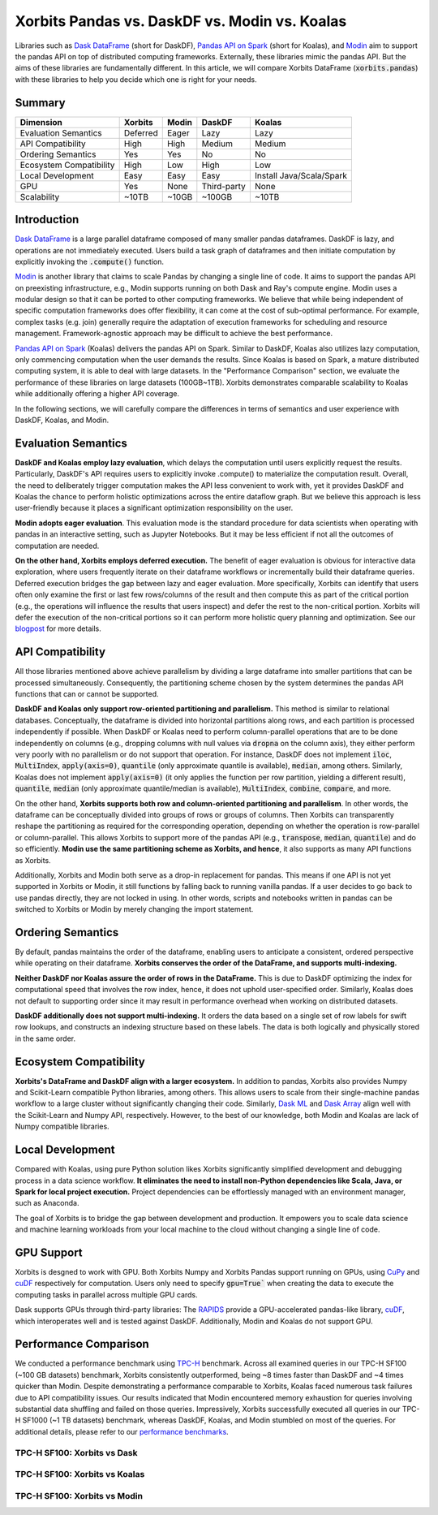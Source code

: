 .. _xorbits_vs_dask_modin_koalas:

Xorbits Pandas vs. DaskDF vs. Modin vs. Koalas
==============================================

Libraries such as `Dask DataFrame`_ (short for DaskDF), `Pandas API on Spark`_ (short for Koalas), 
and `Modin`_ aim to support the pandas API on top of distributed computing frameworks. Externally,
these libraries mimic the pandas API. But the aims of these libraries are fundamentally different. 
In this article, we will compare Xorbits DataFrame (:code:`xorbits.pandas`) with these libraries
to help you decide which one is right for your needs.

Summary
-------

============================= ============== =============== ===================== ============================
Dimension                     Xorbits        Modin           DaskDF                Koalas
============================= ============== =============== ===================== ============================
Evaluation Semantics          Deferred       Eager           Lazy                  Lazy
API Compatibility             High           High            Medium                Medium
Ordering Semantics            Yes            Yes             No                    No
Ecosystem Compatibility       High           Low             High                  Low
Local Development             Easy           Easy            Easy                  Install Java/Scala/Spark
GPU                           Yes            None            Third-party           None
Scalability                   ~10TB          ~10GB           ~100GB                ~10TB
============================= ============== =============== ===================== ============================

Introduction
------------

`Dask DataFrame`_ is a large parallel dataframe composed of many smaller pandas dataframes. DaskDF is lazy, and
operations are not immediately executed. Users build a task graph of dataframes and then initiate computation
by explicitly invoking the :code:`.compute()` function. 

`Modin`_ is another library that claims to scale Pandas by changing a single line of code. It aims to support 
the pandas API on preexisting infrastructure, e.g., Modin supports running on both Dask and Ray's compute engine.
Modin uses a modular design so that it can be ported to other computing frameworks. We believe that while being
independent of specific computation frameworks does offer flexibility, it can come at the cost of sub-optimal
performance. For example, complex tasks (e.g. join) generally require the adaptation of execution frameworks
for scheduling and resource management. Framework-agnostic approach may be difficult to achieve the best performance. 

`Pandas API on Spark`_ (Koalas) delivers the pandas API on Spark. 
Similar to DaskDF, Koalas also utilizes lazy computation, only commencing computation when the user demands
the results. Since Koalas is based on Spark, a mature distributed computing system, it is able to deal with
large datasets. In the "Performance Comparison" section, we evaluate the performance of these libraries on
large datasets (100GB~1TB). Xorbits demonstrates comparable scalability to Koalas while additionally offering
a higher API coverage.

In the following sections, we will carefully compare the differences in terms of semantics and user experience
with DaskDF, Koalas, and Modin.

Evaluation Semantics
--------------------

**DaskDF and Koalas employ lazy evaluation**, which delays the computation until users explicitly request the results.
Particularly, DaskDF's API requires users to explicitly invoke .compute() to materialize the computation result.
Overall, the need to deliberately trigger computation makes the API less convenient to work with, yet it provides
DaskDF and Koalas the chance to perform holistic optimizations across the entire dataflow graph.
But we believe this approach is less user-friendly because it places a significant optimization responsibility on the user.

**Modin adopts eager evaluation**. This evaluation mode is the standard procedure for data scientists when operating with
pandas in an interactive setting, such as Jupyter Notebooks.
But it may be less efficient if not all the outcomes of computation are needed.

**On the other hand, Xorbits employs deferred execution.** The benefit of eager evaluation is obvious for interactive 
data exploration, where users frequently iterate on their dataframe workflows or incrementally build their dataframe queries.
Deferred execution bridges the gap between lazy and eager evaluation. More specifically, Xorbits can identify that
users often only examine the first or last few rows/columns of the result and then compute this as part of the critical
portion (e.g., the operations will influence the results that users inspect) and defer the rest to the non-critical portion.
Xorbits will defer the execution of the non-critical portions so it can perform more holistic query planning and optimization.
See our `blogpost <https://xorbits.io/blogs/interactive-analysis-opt>`__ for more details.


API Compatibility
-----------------

All those libraries mentioned above achieve parallelism by dividing a large dataframe into smaller partitions that
can be processed simultaneously. Consequently, the partitioning scheme chosen by the system determines the pandas API functions
that can or cannot be supported.

**DaskDF and Koalas only support row-oriented partitioning and parallelism.** This method is similar to relational databases.
Conceptually, the dataframe is divided into horizontal partitions along rows, and each partition is processed independently
if possible. When DaskDF or Koalas need to perform column-parallel operations that are to be done independently on columns
(e.g., dropping columns with null values via :code:`dropna` on the column axis), they either perform very poorly with no
parallelism or do not support that operation. For instance, DaskDF does not implement :code:`iloc`, :code:`MultiIndex`,
:code:`apply(axis=0)`, :code:`quantile` (only approximate quantile is available), :code:`median`, among others.
Similarly, Koalas does not implement :code:`apply(axis=0)` (it only applies the function per row partition,
yielding a different result), :code:`quantile`, :code:`median` (only approximate quantile/median is available),
:code:`MultiIndex`, :code:`combine`, :code:`compare`, and more.

On the other hand, **Xorbits supports both row and column-oriented partitioning and parallelism**. In other words, the dataframe
can be conceptually divided into groups of rows or groups of columns. Then Xorbits can transparently reshape the partitioning
as required for the corresponding operation, depending on whether the operation is row-parallel or column-parallel. This allows
Xorbits to support more of the pandas API (e.g., :code:`transpose`, :code:`median`, :code:`quantile`) and do so efficiently. 
**Modin use the same partitioning scheme as Xorbits, and hence**, it also supports as many API functions as Xorbits.

Additionally, Xorbits and Modin both serve as a drop-in replacement for pandas. This means if one API is not yet
supported in Xorbits or Modin, it still functions by falling back to running vanilla pandas. If a user decides to go back
to use pandas directly, they are not locked in using. In other words, scripts and notebooks written in pandas can be switched
to Xorbits or Modin by merely changing the import statement.

Ordering Semantics
------------------

By default, pandas maintains the order of the dataframe, enabling users to anticipate a consistent, ordered perspective
while operating on their dataframe. **Xorbits conserves the order of the DataFrame, and supports multi-indexing.** 

**Neither DaskDF nor Koalas assure the order of rows in the DataFrame.** This is due to DaskDF optimizing the index for computational
speed that involves the row index, hence, it does not uphold user-specified order. Similarly, Koalas does not default to supporting
order since it may result in performance overhead when working on distributed datasets.

**DaskDF additionally does not support multi-indexing.** It orders the data based on a single set of row labels for swift row lookups,
and constructs an indexing structure based on these labels. The data is both logically and physically stored in the same order.


Ecosystem Compatibility
-----------------------

**Xorbits's DataFrame and DaskDF align with a larger ecosystem.** In addition to pandas, Xorbits also provides
Numpy and Scikit-Learn compatible Python libraries, among others. This allows users to scale from their
single-machine pandas workflow to a large cluster without significantly changing their code. Similarly,
`Dask ML`_ and `Dask Array`_ align well with the Scikit-Learn and Numpy API, respectively. However, to the best
of our knowledge, both Modin and Koalas are lack of Numpy compatible libraries.


Local Development
-----------------

Compared with Koalas, using pure Python solution likes Xorbits significantly simplified development and debugging process in a
data science workflow. **It eliminates the need to install non-Python dependencies like Scala, Java, or Spark for local project
execution.** Project dependencies can be effortlessly managed with an environment manager, such as Anaconda. 

The goal of Xorbits is to bridge the gap between development and production. It empowers you to scale data science and machine
learning workloads from your local machine to the cloud without changing a single line of code.


GPU Support
-----------

Xorbits is desgned to work with GPU. Both Xorbits Numpy and Xorbits Pandas support running on GPUs, using `CuPy`_ and `cuDF`_ 
respectively for computation. Users only need to specify :code:`gpu=True`` when creating the data to execute the computing tasks
in parallel across multiple GPU cards. 

Dask supports GPUs through third-party libraries: The `RAPIDS`_ provide a GPU-accelerated pandas-like library,
`cuDF`_, which interoperates well and is tested against DaskDF. Additionally, Modin and Koalas do not support GPU.


.. _xorbits_performance_comparison_index:


Performance Comparison
----------------------

We conducted a performance benchmark using `TPC-H`_ benchmark. Across all examined queries in our TPC-H SF100 (~100 GB datasets) benchmark,
Xorbits consistently outperformed, being ~8 times faster than DaskDF and ~4 times quicker than Modin. Despite demonstrating a performance
comparable to Xorbits, Koalas faced numerous task failures due to API compatibility issues. Our results indicated that Modin encountered
memory exhaustion for queries involving substantial data shuffling and failed on those queries. Impressively, Xorbits successfully executed
all queries in our TPC-H SF1000 (~1 TB datasets) benchmark, whereas DaskDF, Koalas, and Modin stumbled on most of the queries. For additional
details, please refer to our `performance benchmarks`_.

TPC-H SF100: Xorbits vs Dask
^^^^^^^^^^^^^^^^^^^^^^^^^^^^
.. only:: not zh_cn

    .. image:: https://xorbits.io/res/benchmark_dask.png

.. only:: zh_cn

    .. image:: https://xorbits.cn/assets/images/benchmark_dask.png

TPC-H SF100: Xorbits vs Koalas
^^^^^^^^^^^^^^^^^^^^^^^^^^^^^^
.. only:: not zh_cn

    .. image:: https://xorbits.io/res/benchmark_spark.png

.. only:: zh_cn

    .. image:: https://xorbits.cn/assets/images/benchmark_spark.png

TPC-H SF100: Xorbits vs Modin
^^^^^^^^^^^^^^^^^^^^^^^^^^^^^

.. only:: not zh_cn

    .. image:: https://xorbits.io/res/benchmark_modin.png

.. only:: zh_cn

    .. image:: https://xorbits.cn/assets/images/benchmark_modin.png



.. _Pandas API on Spark: https://koalas.readthedocs.io/en/latest/
.. _Dask DataFrame: https://docs.dask.org/en/stable/dataframe.html
.. _Dask Array: https://docs.dask.org/en/stable/array.html
.. _Dask ML: https://ml.dask.org/
.. _Modin: https://modin.readthedocs.io/en/stable/index.html
.. _RAPIDS: https://rapids.ai/
.. _cuDF: https://github.com/rapidsai/cudf
.. _TPC-H: http://www.tpc.org/tpch/
.. _performance benchmarks: https://xorbits.io/benchmark
.. _CuPy: https://docs.cupy.dev/en/stable/user_guide/basic.html
